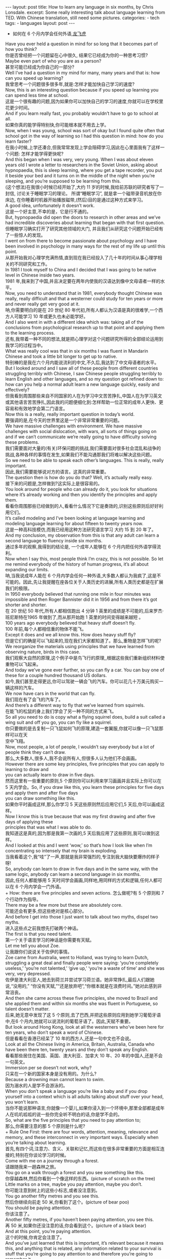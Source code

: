 #+BEGIN_HTML
---
layout: post
title: How to learn any language in six months, by Chris Lonsdale.
excerpt: Some really interesting talk about language learning from TED. With Chinese translation, still need some pictures.
categories:
    - tech
tags:
    - languages
layout: post
---
#+END_HTML
#+STARTUP: showall
#+STARTUP: hidestars
+ 如何在 6 个月内学会任何外语,[[http://www.kungfuenglish.com/page/618][龙飞虎]]

Have you ever held a question in mind for so long that it becomes part of how you think?\\
你是否曾经把一个问题留在心中很久, 结果它已经成为你的一种思考习惯?\\
Maybe even part of who you are as a person?\\
甚至可能已经成为你自己的一部分?\\
Well I’ve had a question in my mind for many, many years and that is: how can you speed up learning?\\
我曾思考一个问题很多很多年,就是:怎样才能加快自己学习的速度?\\
Now, this is an interesting question because if you speed up learning you can spend less time at school.\\
这是一个很有趣的问题,因为如果你可以加快自己的学习的速度,你就可以在学校里花更少时间。\\
And if you learn really fast, you probably wouldn’t have to go to school at all.\\
如果你真的能学得特别快,你可能根本就不用去上学。\\
Now, when I was young, school was sort of okay but I found quite often that school got in the way of learning so I had this question in mind: how do you learn faster?\\
在我小时候,上学还凑合,但我常常发现上学会阻碍学习,因此在心里面我有了这样一个问题: 怎样才能学得更快呢?\\
And this began when I was very, very young. When I was about eleven years old I wrote a letter to researchers in the Soviet Union, asking about hypnopaedia, this is sleep learning, where you get a tape recorder, you put it beside your bed and it turns on in the middle of the night when you’re sleeping, and you’re supposed to be learning from this.\\
(这个想法)在我很小时候已经开始了,大约 11 岁的时候,我给前苏联的研究者写了一封信, 讨论关于睡眠学习的理论。 所谓“睡眠学习”, 就是拿一个磁带录音机放在你床边, 在你睡着时机器开始播放磁带,(然后)目的是通过这种方式来学习。\\
A good idea, unfortunately it doesn’t work.\\
这是一个好主意,不幸的是，它是行不通的。\\
But, hypnopaedia did open the doors to research in other areas and we’ve had incredible discoveries about learning that began with that first question.\\
但睡眠学习确实打开了研究其他领域的大门, 并且我们从研究这个问题开始已经有了一些惊人的发现。\\
I went on from there to become passionate about psychology and I have been involved in psychology in many ways for the rest of my life up until this point.\\
从那开始我对心理学充满热情,直到现在我已经投入了几十年的时间从事心理学相关的不同研究和工作。\\
In 1981 I took myself to China and I decided that I was going to be native level in Chinese inside two years.\\
1981 年,我来到了中国,并且决定要在两年内使我的汉语达到像中文母语者一样的水平。\\
Now, you need to understand that in 1981, everybody thought Chinese was really, really difficult and that a westerner could study for ten years or more and never really get very good at it.\\
呐,你需要明白的是在 20 世纪 80 年代初,所有人都认为汉语是真的很难学,一个西方人可能学习 10 年或更久也未必能学好。\\
And I also went in with a different idea which was: taking all of the conclusions from psychological research up to that point and applying them to the learning process.\\
还有,我带着一种不同的想法,就是把心理学对这个问题研究所得的全部结论运用到我学习的过程当中。\\
What was really cool was that in six months I was fluent in Mandarin Chinese and took a little bit longer to get up to native.\\
特别棒的是我在六个月内能说流利的中文,不久后,我达到了中文母语者的水平。\\
But I looked around and I saw all of these people from different countries struggling terribly with Chinese, I saw Chinese people struggling terribly to learn English and other languages, and so my question got refined down to: how can you help a normal adult learn a new language quickly, easily and effectively?\\
但我看到周围那些来自不同国家的人在为学习中文苦苦挣扎,中国人在为学习英文或其他语言苦苦挣扎,因此我的问题便细化到:怎样帮助一位正常的成年人更快、更容易和有效地学会第二门语言。\\
Now this is a really, really important question in today’s world.\\
要强调的是,在今天的世界里这是一个非常非常重要的问题。\\
We have massive challenges with environment. We have massive challenges with social dislocation, with wars, all sorts of things going on and if we can’t communicate we’re really going to have difficulty solving these problems.\\
我们需要面对大量的(有关)环保问题的挑战,我们需要面对很多社会混乱和战争的挑战,各种各样的事情在发生,如果我们不能沟通那我们将难以解决这些问题。\\
So we need to be able to speak each other’s languages. This is really, really important.\\
因此,我们需要能够说对方的语言。这真的非常重要。\\
The question then is how do you do that? Well, it’s actually really easy.\\
接下来的问题是,怎样做到?这实际上是很容易的。\\
You look around for people who can already do it, you look for situations where it’s already working and then you identify the principles and apply them.\\
看看你周围那些已经做到的人,看看什么情况下它是奏效的,识别这些原则后好好利用它们。\\
It’s called modeling and I’ve been looking at language learning and modeling language learning for about fifteen to twenty years now.\\
这是一种高科技模仿,而我已经用这种方法研究语言学习 大约 15 到 20 年了。\\
And my conclusion, my observation from this is that any adult can learn a second language to fluency inside six months.\\
通过多年的观察,我得到的结论是, 一个成年人能够在 6 个月内把任何外语学得流利。\\
Now when I say this, most people think I’m crazy, this is not possible. So let me remind everybody of the history of human progress, it’s all about expanding our limits.\\
呐,当我说成年人能在 6 个月内学会任何一种外语,大多数人都认为我疯了,这是不可能的。因此,先让我提醒在座各位关于人类历史的进展,所有人类历史都是在扩展我们的极限。\\
In 1950 everybody believed that running one mile in four minutes was impossible and then Roger Bannister did it in 1956 and from there it’s got shorter and shorter.\\
在 20 世纪 50 年代,所有人都相信跑出 4 分钟 1 英里的成绩是不可能的,后来罗杰·班尼斯特在1965 年做到了,而从那开始跑 1 英里的时间变得越来越短 。\\
100 years ago everybody believed that heavy stuff doesn’t fly.\\
100 年前,每个人都相信重的物体不能飞。\\
Except it does and we all know this. How does heavy stuff fly?\\
但是它们的确是可以飞起来的,现在我们大家都知道了。那么,重物是怎样飞的呢?\\
We reorganize the materials using principles that we have learned from observing nature, birds in this case.\\
我们观察大自然的原理,这个例子中是鸟飞行的原理,,根据这些我们重新组织材料使重物可以飞起来。\\
And today we’ve gone ever further, so you can fly a car. You can buy one of these for a couple hundred thousand US dollars.\\
如今,我们甚至走得更远,你可以驾驶一辆会飞的汽车。你可以花几十万美元购买一辆这样的汽车。\\
We now have cars in the world that can fly.\\
我们现在有了会飞的汽车了。\\
And there’s a different way to fly that we’ve learned from squirrels.\\
在能飞的松鼠的身上我们学会了另一种不同的方式来飞。\\
So all you need to do is copy what a flying squirrel does, build a suit called a wing suit and off you go, you can fly like a squirrel.\\
你只要做的是去复制一只飞鼠如何飞的原理,建造一套翼服,你就可以像一只飞鼠那样可以在天\\
空中飞翔。\\
Now, most people, a lot of people, I wouldn’t say everybody but a lot of people think they can’t draw.\\
那么,大多数人,很多人,我不会说所有人,但很多人认为他们不会画画。\\
However there are some key principles, five principles that you can apply to learning to draw and\\
you can actually learn to draw in five days.\\
然而这里有一些重要的原则,5 个原则你可以利用来学习画画并且实际上你可以在 5 天内学会。So, if you draw like this, you learn these principles for five days and apply them and after five days\\
you can draw something like this.\\
如果你平时画成这样,那么你学习 5 天这些原则然后应用它们,5 天后,你可以画成这样。\\
Now I know this is true because that was my first drawing and after five days of applying these\\
principles that was what I was able to do.\\
我知道这是真的,因为那是我第一次画的,5 天后我应用了这些原则,我可以做到这样。\\
And I looked at this and I went ‘wow,’ so that’s how I look like when I’m concentrating so intensely that my brain is exploding.\\
当我看着这个,我“哇”了一声,那就是我非常强烈的,专注到我大脑快要爆炸的样子呀!\\
So, anybody can learn to draw in five days and in the same way, with the same logic, anybody can learn a second language in six months.\\
因此,任何人都能够用 5 天时间学会画画,同样地,用同样的方式和逻辑,任何人都可以在 6 个月内学会一门外语。\\
  + How: there are five principles and seven actions.
怎么做呢?有 5 个原则和 7 个行动作为指导。\\
There may be a few more but these are absolutely core.\\
可能还会有更多,但这些绝对是核心部分。\\
And before I get into those I just want to talk about two myths, dispel two myths.\\
进入这些点之前我想先打破两个神话。\\
The first is that you need talent.\\
第一个关于语言学习的神话是你需要有天赋。\\
Let me tell you about Zoe.\\
让我跟你们说说关于佐伊的事情。\\
Zoe came from Australia, went to Holland, was trying to learn Dutch, struggling a great deal and finally people were saying: ‘you’re completely useless,’ ‘you’re not talented,’ ‘give up,’ ‘you’re a waste of time’ and she was very, very depressed.\\
佐伊是澳大利亚人,她去到荷兰并尝试学习荷兰语。她非常挣扎,最后人们跟她说,“没用的,” “你没有天赋,”“还是放弃吧”,“你根本就是在浪费时间。”她对此感到非常沮丧。\\
And then she came across these five principles, she moved to Brazil and she applied them and within six months she was fluent in Portuguese, so talent doesn’t matter.\\
后来,她无意中发现了这 5 个原则,去了巴西,并把这些原则应用到她学习葡萄牙语中,在6 个月内,她就可以说流利的葡萄牙语了。因此,天赋不重要。\\
But look around Hong Kong, look at all the westerners who’ve been here for ten years, who don’t speak a word of Chinese.\\
但是看看在香港已经呆了 10 年的西方人,还是一句中文也不会说。\\
Look at all the Chinese living in America, Britain, Australia, Canada who have been there ten, twenty years and they don’t speak any English.\\
看看那些居住在美国、英国、澳大利亚、加拿大 10 年、20 年的中国人,还是不会一句英文。\\
Immersion per se doesn’t not work, why?\\
只呆在一个新的国家本身是没有用的。为什么?\\
Because a drowning man cannot learn to swim.\\
因为溺水的人是学不会游泳的。\\
When you don’t speak a language you’re like a baby and if you drop yourself into a context which is all adults talking about stuff over your head, you won’t learn.\\
当你不能说那种语言,你就像一个婴儿,如果你浸入到一个环境中,那里全部都是成年人在叽叽呱呱的说一些你完全听不明白的话,你是学不会的。\\
So, what are the five principles that you need to pay attention to;\\
那么,你需要注意的那 5 个原则是什么呢?\\
  + Rule One
First: there are four words, attention, meaning, relevance and memory, and these interconnect in very important ways. Especially when you’re talking about learning.\\
首先,有四个词,注意力、含义、关联和记忆,而这些在很多非常重要的方面是相互连接的,特别在你谈论学习的时候。\\
Come with me on a journey through a forest.\\
请跟随我来一趟森林之旅。\\
You go on a walk through a forest and you see something like this.\\
你穿越森林,然后你看到一个像这样的东西。(picture of scratch on the tree)\\
Little marks on a tree, maybe you pay attention, maybe you don’t.\\
你可能注意到树上的这些小标志,或者没注意到。\\
You go another fifty metres and you see this.\\
然后你继续向前走 50 米,你看到了这个。(picture of bear poo)\\
You should be paying attention.\\
你该注意了。\\
Another fifty metres, if you haven’t been paying attention, you see this.\\
再 50 米,如果你还没注意的话,你会看到这个。(picture of a black bear)\\
And at this point, you’re paying attention.\\
这个的时候,你肯定会注意了。\\
And you’ve just learned that this is important, it’s relevant because it means this, and anything that is related, any information related to your survival is stuff that you’re going to pay attention to and therefore you’re going to remember it.\\
你刚刚学习到了这个信息是重要的(picture of clawers scratch),它与你有重要关系,因为它代表这个(picture of black bear)。任何有关联的东西,任何有关你生存的信息都是值得你注意的,而你高度注意的东西就会被记住。\\
If it’s related to your personal goals then you’re going to pay attention to it, if it’s relevant you’re going to remember it.\\
如果它关于你个人目标的,那么你就会注意到它,如果它与你是有关联的,你就会记住它。\\
So, the first rule, the first principle for learning a language is focus on language content that is relevant to you.\\
因此,学习一门语言的第一个原则就是注意那些与你息息相关的语言内容上。\\
Which brings us to tools.\\
这就让我们谈到了工具。\\
We master tools by using tools and we learn tools the fastest when they are relevant to us.\\
我们通过使用工具来掌握工具,而当这些工具与我们息息相关的时候,我们就可以学得很快。\\
So let me share a story.\\
先让我分享一个故事。\\
A keyboard is a tool.\\
键盘是一个工具。\\
Typing Chinese a certain way, there are methods for this. That’s a tool.\\
有不同方法打中文字。这些方法属于工具的一种。\\
I had a colleague many years ago who went to night school;\\
多年前,我有一位同事,她上夜校学习中文打字。\\
Tuesday night, Thursday night, two hours each night, practicing at home, she spent nine months, and she did not learn to type Chinese.\\
每周二、周四晚上,她都用 2 个小时上课,然后也在家练习,她花了 9 个月的时间,仍然没学会打中文汉字。\\
And one night we had a crisis. We had forty eight hours to deliver a training manual in Chinese.\\
一天晚上,我们有一件紧急的事情。我们有 48 个小时来准备用中文发表一本训练手册。\\
And she got the job, and I can guarantee you in forty eight hours, she learned to type Chinese because it was relevant, it was important, it was meaningful, she was using a tool to create value.\\
她承担这个任务 ,我可以向你保证,在 48 个小时内,她学会了用中文打字。因为这是相关的、重要的、有意义的,她在使用一种工具来创造价值。\\
  + Rule Two
So the second tool for learning a language is to use your language as a tool to communicate right from day one. As a kid does.\\
因此,学习一门语言的第二个工具，是从第一天开始就用所学的语言作为工具来沟通,像一个孩子那样做。\\
When I first arrived in China I didn’t speak a word of Chinese, and on my second week I got to take a train ride overnight.\\
当我初次来到中国,我一句中文都不会说。第二个星期我乘坐火车过夜。\\
I spent eight hours sitting in the dining car talking to one of the guards on the train。He took an interest in me for some reason, and we just chatted all night in Chinese and he was drawing pictures and making movements with his hands and facial expressions and piece by piece by piece I understood more and more.\\
我花了 8 个小时,坐在餐车,跟一位乘警聊。因为某种原因,他对我很感兴趣。我们在那用中文聊了一整夜,随着他画画、比划双手并动用他的面部表情,我逐渐地明白越来越多。\\
But what was really cool, was two weeks later, when people were talking Chinese around me, I was understanding some of this and I hadn’t even made any effort to learn that.\\
但是真正有趣的是,两个星期后,当人们在我周围说中文的时候,我可以明白一些了。而且我并没有为之付出任何努力。\\
What had happened, I’d absorbed it that night on the train, which brings us to the third principle.\\
发生了什么?在火车的那晚我已经吸收了中文,也是我们要说的第三个原则。\\
  + Rule Three
When you first understand the message, then you will acquire the language unconsciously.\\
当你已经理解沟通的信息含义,接下来你将不知不觉下意识的获得该语言。\\
And this is really, really well documented now, it’s something called comprehensible input and there’s twenty or thirty years of research on this. Stephen Krashen, a leader in the field has published all sorts of these different studies and this is just from one of them.\\
而且这是有充足的证据证明的,我们把它称之为“可明白输入”,而这个概念被研究了了研究二三十年。此领域的佼佼者史蒂夫·克拉申发布了各类不同的学术研究成果,而这些数据来自他的一个报告。\\
The purple bars show the scores on different tests for language.\\
条形图里面的紫色部分显示不同语言测试的成绩。(picture some data)\\
The purple people were people who had learned by grammar and formal study, the green ones are the ones who learned by comprehensible input.\\
紫色代表那些通过正式学习和学习语法的人,绿色的代表那些通过可明白输入学习的人。\\
So, comprehension works. Comprehension is key and language learning is not about accumulating lots of knowledge.\\
因此,理解是起作用的。理解是关键,学语言本身不仅仅是积累大量的知识。\\
  + Rule Four
In many, many ways it’s about physiological training.\\
在很多方面,学习语言更是一种生理上的训练。\\
A woman I know from Taiwan did great at English at school, she got A grades all the way through, went through college, A grades, went to the US and found she couldn’t understand what people were saying.\\
我认识的一位来自台湾的女士,上学时英文成绩很好,大学英语也很优秀。后来,她到了美国,竟然发现自己听不懂别人在说什么。\\
And people started asking her: ‘are you deaf?’ and she was. English deaf.\\
然后人们开始问她:“你是聋的吗?”她确实是。英语聋子。\\
Because we have filters in our brain that filter i n the sounds that we are familiar with and they filter out the sounds of languages we’re not.\\
因为在我们大脑里有一些过滤器会帮助我们让熟悉语言的声音进入脑子里,而把不熟悉语言的声音过滤出去。\\
And if you can’t hear it, you won’t understand it and if you can’t understand it, you’re not going to learn it.\\
如果你听不到,你不会明白;你听不明白,你将不能学会它。\\
So you actually have to be able to hear these sounds. And there are ways to do that but it’s physiological training.\\
因此,你必须能够听到这些声音。这里有一些方法来做到,但这些是生理上的训练。\\
Speaking takes muscle. You’ve got forty-­‐three muscles in your face, you have to coordinate those in a way that you make sounds that other people will understand.\\
说话需要用到肌肉。在你的脸上有 43 块肌肉,你必须协调好这些肌肉来发声,让别人明白你的话。\\
If you’ve ever done a new sport for a couple of days, then you know how your body feels. And it hurts.\\
如果你曾经有做过几天新的运动,你会知道你的身体有什么感觉。有点酸疼。\\
 If your face is hurting you’re doing it right.\\
如果你的面部有这种酸疼的感觉,那就对了。\\
  + Rule Five
And the final principle is state. Psycho-­‐physiological state.\\
最后一个原则是状态。心理生理的状态。\\
 If you’re sad, angry, worried, upset, you’re not going to learn.\\
如果你伤心、生气、担心、沮丧,你将不能学会。\\
Period.\\
就这样，结束。\\
If you’re happy, relaxed, in an Alpha brain state, curious, you’re going to learn really quickly, and very specifically you need to be tolerant of ambiguity.\\
如果你是在一个开心的,放松的,好奇的大脑状态下,你将很快学会,而且,需要明确的一点是,你需要忍受歧义。\\
If you’re one of those people who needs to understand 100% every word you’re hearing, you will go nuts, because you’ll be incredibly upset all the time, because you’re not perfect.\\
如果你是那种在听的时候需要百分百听明白别人在说的每一个词儿 的人之一,你会因为你无时无刻(的)沮丧感和你的不完美而发疯了。\\
If you’re comfortable with getting some, not getting some, just paying attention to what you do understand, you’re going to be fine, you’ll be relaxed and you’ll be learning quickly.\\
如果你对听明白一些、听不明白一些而感到舒服,并把注意力放在你明白的部分,你将会学好,而且你的状态越轻松,你将学得越快。\\
So based on those five principles, what are the seven actions that you need to take?\\
那么在这 5 个原则上,你还需要哪 7 个行动呢?\\
  + Number one: listen a lot.
第一,多听。\\
I call it brain soaking.\\
我把它叫做泡脑子。(picture of brain in bath)\\
You put yourself in a context where you’re hearing tons and tons and tons of a language and it doesn’t matter if you understand it or not.\\
你把自己置放在听很多很多语言的环境当中,听得明白与否无关重要。\\
You’re listening to the rhythm ,you’re listening to the patterns that repeat, you’re listening to things that stand out.\\
在听的时候,你是在听它的节奏、听它重复的模式、听凸出来的词语。\\
So, just soak your brain in this.\\
所以，像这样泡泡你的脑子。\\
  + The second action: is that you get the meaning first, even before you get the words.
第二个行动是在获取单词之前先获取它的意思。\\
You go “Well how do I do that?”, I don’t know the words. Well, you understand what these different postures mean.\\
你可能在想,这个我怎么做到呢? 我不知道那些单词! 但你可以理解那些不同手势代表的含义。\\
Human communication is body language in many, many ways, so much body language.\\
身体语言占领人类交流的一大部分。\\
From body language you can understand a lot of communication, therefore, you’re understanding, you’re acquiring through comprehensible input.\\
从身体语言,你可以理解很多对话内容,因此,你通过可明白输入理解、获取它的含义。\\
And you can also use patterns that you already know.\\
你还可以利用你已经知道的模式。\\
If you’re a Chinese speaker of Mandarin and Cantonese and you go Vietnam, you will understand 60% of what they say to you in daily conversation, because Vietnamese is about 30% Mandarin, 30% Cantonese.\\
如果你是说国语和粤语,当你去到越南,你可以明白 60%的日常用语,因为越南话有 30%的国语\\
和 30%的粤语。\\
  + The third action: start mixing.
第三个行动:开始混合。\\
You probably have never thought of this but if you’ve got ten verbs, ten nouns and ten adjectives you can say one thousand different things.\\
你可能之前没有想过这个,但如果你有 10 个动词,10 个名词和 10 个形容词,你可以说一千句不同的话。\\
Language is a creative process.\\
语言是创造的过程。\\
What do babies do?\\
孩子是怎么做的呢?\\
Okay: me, bat(h), now, okay, that’s how they communicate.\\
我,澡澡,现在。。。这就是他们说话的方式。\\
So start mixing, get creative, have fun with it, it doesn’t have to be perfect it just has to work.\\
所以现在开始混合、创造并从中获得趣味。你不需要做到完美,你能沟通就好。\\
And when you’re doing this you focus on the core.\\
而且当你这样做的时候,你把注意力放在核心上。\\
 What does that mean?\\
这意味着什么?\\
Well any language has high frequency content.\\
任何语言都有它的高频内容。\\
In English 1000 words covers 85% of anything you’re ever going to say in daily communication.\\
英语有 1000 个高频词覆盖你 85%的日常交流。\\
3000 words gives you 98% of anything you’re going to say in daily conversation.\\
而 3000 个高频词将覆盖 98%的日常交流。\\
You got 3000 words, you’re speaking the language.\\
你有 3000 个高频词,你将可以说一门外语。\\
The rest is icing on the cake.\\
剩余的是锦上添花。\\
  + And when you’re just begging with a new language start with the tool box.
当你开始学习一门外语,从工具箱开始。\\
Week number one in your new language you say things like: ‘how do you say that?’\\
第一周,你会用新语言说一些像这样的话“那个你怎么说?”\\
‘I don’t understand,’\\
“我不明白,”\\
‘repeat that please,’\\
“请重复,”\\
‘what does that mean,’\\
“那是什么意思”,\\
all in your target language.\\
全都用你的目标语言。\\
You’re using it as a tool, making it useful to you, it’s relevant to learn other things about the\\
language.\\
你把它当做工具来用,并且利用好它,这对学习该门语言的其他东西是有重大关系的。\\
 It’s by week two that you should be saying things like: ‘me,’ ‘this,’ ‘you,’ ‘that,’ ‘give,’ you know, ‘hot,’ simple pronouns, simple nouns, simple verbs, simple adjectives, communicating like a baby.\\
第二周,你应该会说一些像“我”、“这个”、“你”、“那个”、“给”、“热”,像个孩子\\
一样用这些简单的代词、名词、动词、形容词来沟通。\\
And by the third or fourth week, you’re getting into what I call glue words.\\
然后第三或第四周,你会进入我称为“胶水词”的这部分。\\
 ‘Although,’ ‘but,’ ‘therefore,’ these are logical transformers that tie bits of a language together, allowing you to make more complex meaning.\\
“虽然”、“但是”、“因此”,这些逻辑工具帮助你把语言的小块紧密地结合在一起,让你制造更多复杂的意思。\\
At that point you’re talking.\\
在那个阶段,你已经进入说话的阶段了! 。\\
  + And when you’re doing that, you should get yourself a language parent.\\
当你这样做的时候,你应该给自己找位语言家长。\\
If you look at how children and parents interact, you’ll understand what this means.\\
如果你看看孩子和父母之间的互动,你会明白这个什么意思的。\\
When a child is speaking, it’ll be using simple words, simple combinations, sometimes quite strange, sometimes very strange pronunciation and other people from outside the family don’t understand it.\\
当一个孩子说话,它会用简单的词,简单的组合,而有时候会发生奇怪甚至是非常怪的声音,如果不是家里人根本就不懂它在说什么。\\
But the parents do.\\
但是父母却知道。\\
And so the kid has a safe environment, gets confidence.\\
因此,孩子有个安全的环境,然后变得有自信。\\
The parents talk to the children with body language and with simple language which they know their child understands.\\
父母用孩子可以理解的身体语言和简单句子跟他们说话。\\
So we have a comprehensible input environment that’s safe, we know it works otherwise none of you would speak your mother tongue.\\
因此我们有一个很安全的可明白输入的环境。我们知道这个有用,不然的话我们都不会说自己的母语。\\
So you get yourself a language parent, who’s somebody interested in you as a person who will communicate with you essentially as an equal, but pay attention to help you understand the message.\\
因此你可以给自己找个语言家长,他是对你感兴趣的一个人,可以跟你沟通得上的,甚至专注于帮助你理解的同辈。\\
There are four rules of a language parent.\\
语言家长有四个规则。\\
Spouses by the way are not very good at this, okay?\\
顺便说一下,配偶在这里没有那么好,明白吗?\\
But the four rules are, first of all, they will work hard to understand what you mean even when you’re way off beat.\\
那么 4 条规则是,第一,他们会尽可能地理解你的意思,哪怕你脱离节拍。\\
Secondly, they will never correct your mistakes.\\
第二,他们从来不会纠正你的错误。\\
Thirdly they will feed back their understanding of what you are saying so you can respond appropriately and get that feedback and then they will use words that you know.\\
第三,他们会理解你说的话并给出反馈,好让你适当地回应并获得反馈,并且他们也是说你知道的单词。\\
  + The sixth thing you have to do, is copy the face.
第六件事你需要做的就是模仿面部表情。\\
You’ve got to get the muscles working right, so you can sound in a way that people will understand you.\\
你需要把肌肉部位用得准确,别人才可以听明白你发出的声音。\\
There’s a couple of things you do.\\
达到此目的,你需要做几件事情。\\
One is that you hear how it feels, and feel how it sounds which means you have a feedback loop operating in your face, but ideally if you can look at a native speaker and just observe how they use their face, let your unconscious mind absorb the rules, then you’re going to be able to pick it up.\\
第一,听它是什么感觉的并感觉它是怎样发出声音的,从你的脸上获得反馈。如果条件理想的话,你可以看着母语者并观察他们的面部,让你下意识地吸收这些规则,然后你将能够获取到它。\\
And if you can’t get a native speaker to look at, you can use stuff like this: [slides].\\
如果你没有母语者可以看着学习的话,你可以用像这样的东西。(picture sth )\\
  + And the final idea here, the final action you need to take is something that I call “direct connect.”
最后一个行动是你需要“直接关联”。\\
What does this mean?\\
这是什么意思呢?\\
Well most people learning a second language sort of take the mother tongue words and take the target words and go over them again and again in their mind to try and remember them.\\
大多数人学习外语几乎都是用母语的单词对照目标语言,反复地在心中念并尝试记住它们。\\
Really inefficient.\\
这样做效率真的很低。\\
What you need to do is realize that everything you know is an image inside your mind, it’s feelings.\\
你需要做的是意识到所有你知道的事情，在你的脑海里都是一种画面和感觉。\\
if you talk about fire you can smell the smoke you can hear the crackling, you can see the flames,\\
如果你说到“火”,你可以闻到那个烟味,你可以听到那燃烧的爆裂声,你可以看到那火焰,\\
so what you do, is you go into that imagery and all of that memory and you come out with another pathway.\\
所以你需要做的是,进入那些意象和有关的所有的记忆中,然后从另一条通道出来。\\
So I call it ‘same box, different path.’\\
我把这叫做“殊途同归”(同一个盒子,不同的路)。\\
You come out of that pathway, you build it over time you become more and more skilled at just connecting the new sounds to those images that you already have, into that internal representation.\\
你从那条通道出来,你将建立这种技能并且越来越熟练地把新的声音连接到你心里已经知道的画面去。\\
And over time you even become naturally good at that process, that becomes unconscious.\\
往后你甚至很擅长走这个过程,甚至是无意识的。\\
So, there are five principles that you need to work with, seven actions, if you do any of them, you’re going to improve.\\
因此,你需要运用的那 5 个原则和 7 个行动,如果你运用其中任何一个,都将得到进步。\\
And remember these are things under your control as the learner.\\
并且记住,作为学习者,这些事情都在你的掌控之下。\\
Do them all and you’re going to be fluent in a second language in six months.\\
如果你做到以上全部,你将会在六个月内学会流利的外语。\\

Thank you.\\
谢谢。\\

Reference:\\
1. [[http://tedxtalks.ted.com/video/How-to-learn-any-language-in-si][How to learn any language in six months: Chris Lonsdale at TEDxLingnanUniversity]]\\
2. [[http://www.kungfuenglish.com/page/618][Chris Lonsdale 龙飞虎介绍，功夫英语]]

